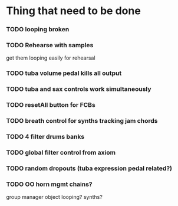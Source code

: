 * Thing that need to be done

*** TODO looping broken
*** TODO Rehearse with samples
    get them looping easily for rehearsal

*** TODO tuba volume pedal kills all output
*** TODO tuba and sax controls work simultaneously
*** TODO resetAll button for FCBs
*** TODO breath control for synths tracking jam chords
*** TODO 4 filter drums banks
*** TODO global filter control from axiom
*** TODO random dropouts (tuba expression pedal related?)
*** TODO OO horn mgmt chains?
    group manager object
    looping?
    synths?
